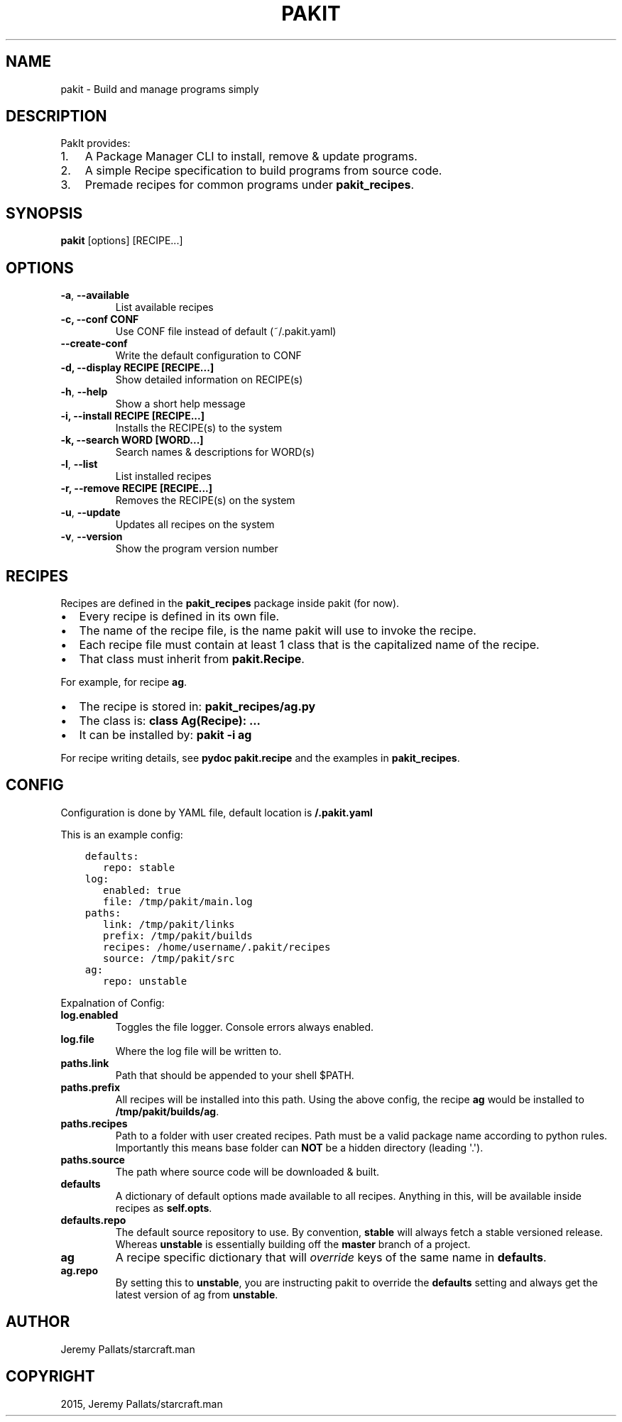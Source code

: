 .\" Man page generated from reStructuredText.
.
.TH "PAKIT" "1" "September 10, 2015" "0.2.0" "PakIt"
.SH NAME
pakit \- Build and manage programs simply
.
.nr rst2man-indent-level 0
.
.de1 rstReportMargin
\\$1 \\n[an-margin]
level \\n[rst2man-indent-level]
level margin: \\n[rst2man-indent\\n[rst2man-indent-level]]
-
\\n[rst2man-indent0]
\\n[rst2man-indent1]
\\n[rst2man-indent2]
..
.de1 INDENT
.\" .rstReportMargin pre:
. RS \\$1
. nr rst2man-indent\\n[rst2man-indent-level] \\n[an-margin]
. nr rst2man-indent-level +1
.\" .rstReportMargin post:
..
.de UNINDENT
. RE
.\" indent \\n[an-margin]
.\" old: \\n[rst2man-indent\\n[rst2man-indent-level]]
.nr rst2man-indent-level -1
.\" new: \\n[rst2man-indent\\n[rst2man-indent-level]]
.in \\n[rst2man-indent\\n[rst2man-indent-level]]u
..
.SH DESCRIPTION
.sp
PakIt provides:
.INDENT 0.0
.IP 1. 3
A Package Manager CLI to install, remove & update programs.
.IP 2. 3
A simple Recipe specification to build programs from source code.
.IP 3. 3
Premade recipes for common programs under \fBpakit_recipes\fP\&.
.UNINDENT
.SH SYNOPSIS
.sp
\fBpakit\fP [options] [RECIPE...]
.SH OPTIONS
.INDENT 0.0
.TP
.B \-a\fP,\fB  \-\-available
List available recipes
.UNINDENT
.INDENT 0.0
.TP
.B \-c,  \-\-conf CONF
Use CONF file instead of default (~/.pakit.yaml)
.UNINDENT
.INDENT 0.0
.TP
.B \-\-create\-conf
Write the default configuration to CONF
.UNINDENT
.INDENT 0.0
.TP
.B \-d, \-\-display RECIPE [RECIPE...]
Show detailed information on RECIPE(s)
.UNINDENT
.INDENT 0.0
.TP
.B \-h\fP,\fB  \-\-help
Show a short help message
.UNINDENT
.INDENT 0.0
.TP
.B \-i, \-\-install RECIPE [RECIPE...]
Installs the RECIPE(s) to the system
.TP
.B \-k, \-\-search WORD [WORD...]
Search names & descriptions for WORD(s)
.UNINDENT
.INDENT 0.0
.TP
.B \-l\fP,\fB  \-\-list
List installed recipes
.UNINDENT
.INDENT 0.0
.TP
.B \-r, \-\-remove RECIPE [RECIPE...]
Removes the RECIPE(s) on the system
.UNINDENT
.INDENT 0.0
.TP
.B \-u\fP,\fB  \-\-update
Updates all recipes on the system
.TP
.B \-v\fP,\fB  \-\-version
Show the program version number
.UNINDENT
.SH RECIPES
.sp
Recipes are defined in the \fBpakit_recipes\fP package inside pakit (for now).
.INDENT 0.0
.IP \(bu 2
Every recipe is defined in its own file.
.IP \(bu 2
The name of the recipe file, is the name pakit will use to invoke the recipe.
.IP \(bu 2
Each recipe file must contain at least 1 class that is the capitalized name of the recipe.
.IP \(bu 2
That class must inherit from \fBpakit.Recipe\fP\&.
.UNINDENT
.sp
For example, for recipe \fBag\fP\&.
.INDENT 0.0
.IP \(bu 2
The recipe is stored in: \fBpakit_recipes/ag.py\fP
.IP \(bu 2
The class is: \fBclass Ag(Recipe): ...\fP
.IP \(bu 2
It can be installed by: \fBpakit \-i ag\fP
.UNINDENT
.sp
For recipe writing details, see \fBpydoc pakit.recipe\fP and the examples in \fBpakit_recipes\fP\&.
.SH CONFIG
.sp
Configuration is done by YAML file, default location is \fB/.pakit.yaml\fP
.sp
This is an example config:
.INDENT 0.0
.INDENT 3.5
.sp
.nf
.ft C
defaults:
   repo: stable
log:
   enabled: true
   file: /tmp/pakit/main.log
paths:
   link: /tmp/pakit/links
   prefix: /tmp/pakit/builds
   recipes: /home/username/.pakit/recipes
   source: /tmp/pakit/src
ag:
   repo: unstable
.ft P
.fi
.UNINDENT
.UNINDENT
.sp
Expalnation of Config:
.INDENT 0.0
.TP
.B log.enabled
Toggles the file logger. Console errors always enabled.
.TP
.B log.file
Where the log file will be written to.
.TP
.B paths.link
Path that should be appended to your shell $PATH.
.TP
.B paths.prefix
All recipes will be installed into this path.
Using the above config, the recipe \fBag\fP would be installed to
\fB/tmp/pakit/builds/ag\fP\&.
.TP
.B paths.recipes
Path to a folder with user created recipes. Path must be a valid package
name according to python rules. Importantly this means base folder
can \fBNOT\fP be a hidden directory (leading \(aq.\(aq).
.TP
.B paths.source
The path where source code will be downloaded & built.
.TP
.B defaults
A dictionary of default options made available to all recipes.
Anything in this, will be available inside recipes as \fBself.opts\fP\&.
.TP
.B defaults.repo
The default source repository to use.
By convention, \fBstable\fP will always fetch a stable versioned release.
Whereas \fBunstable\fP is essentially building off the \fBmaster\fP branch of a project.
.TP
.B ag
A recipe specific dictionary that will \fIoverride\fP keys of the same
name in \fBdefaults\fP\&.
.TP
.B ag.repo
By setting this to \fBunstable\fP, you are instructing pakit to override the
\fBdefaults\fP setting and always get the latest version of ag from \fBunstable\fP\&.
.UNINDENT
.SH AUTHOR
Jeremy Pallats/starcraft.man
.SH COPYRIGHT
2015, Jeremy Pallats/starcraft.man
.\" Generated by docutils manpage writer.
.
